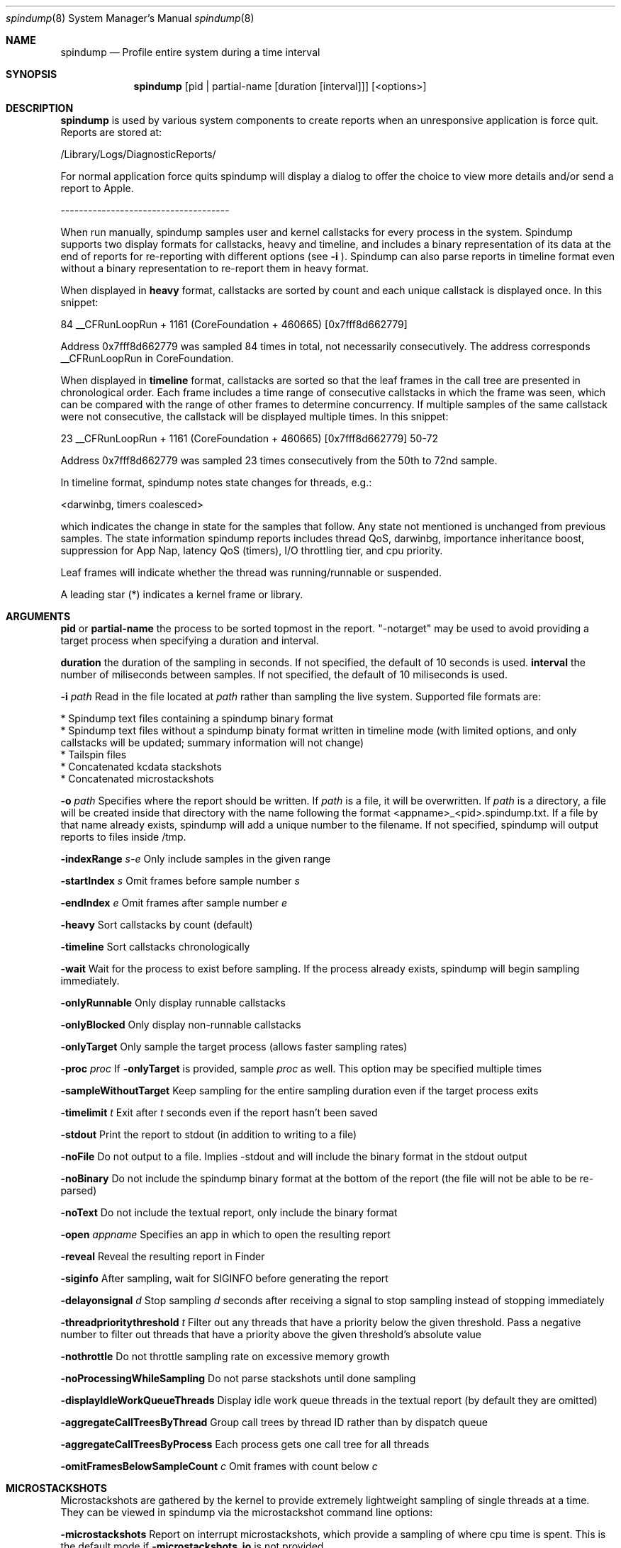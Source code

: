 .Dd April 19, 2016
.Dt spindump 8
.Os Darwin
.Sh NAME
.Nm spindump 
.Nd Profile entire system during a time interval
.Sh SYNOPSIS
.Nm spindump
.Op pid | partial-name Op duration Op interval
.Op <options>
.Sh DESCRIPTION
.Nm spindump 
is used by various system components to create reports when an unresponsive application is force quit. Reports are stored at:
.Pp
/Library/Logs/DiagnosticReports/
.Pp
For normal application force quits spindump will display a dialog to offer the choice to view more details and/or send a report to Apple.
.Pp
-------------------------------------
.Pp
When run manually, spindump samples user and kernel callstacks for every process in the system. Spindump supports two display formats for callstacks, heavy and timeline, and includes a binary representation of its data at the end of reports for re-reporting with different options (see
.Fl i
). Spindump can also parse reports in timeline format even without a binary representation to re-report them in heavy format.
.Pp
When displayed in
.Nm heavy
format, callstacks are sorted by count and each unique callstack is displayed once. In this snippet:
.Pp
84  __CFRunLoopRun + 1161 (CoreFoundation + 460665) [0x7fff8d662779]
.Pp
Address 0x7fff8d662779 was sampled 84 times in total, not necessarily consecutively. The address corresponds __CFRunLoopRun in CoreFoundation.
.Pp
When displayed in
.Nm timeline
format, callstacks are sorted so that the leaf frames in the call tree are presented in chronological order. Each frame includes a time range of consecutive callstacks in which the frame was seen, which can be compared with the range of other frames to determine concurrency. If multiple samples of the same callstack were not consecutive, the callstack will be displayed multiple times. In this snippet:
.Pp
23  __CFRunLoopRun + 1161 (CoreFoundation + 460665) [0x7fff8d662779] 50-72
.Pp
Address 0x7fff8d662779 was sampled 23 times consecutively from the 50th to 72nd sample.
.Pp
In timeline format, spindump notes state changes for threads, e.g.:
.Pp
<darwinbg, timers coalesced>
.Pp
which indicates the change in state for the samples that follow. Any state not mentioned is unchanged from previous samples. The state information spindump reports includes thread QoS, darwinbg, importance inheritance boost, suppression for App Nap, latency QoS (timers), I/O throttling tier, and cpu priority.
.Pp
Leaf frames will indicate whether the thread was running/runnable or suspended.
.Pp
A leading star (*) indicates a kernel frame or library.
.Sh ARGUMENTS
.Nm pid
or
.Nm partial-name
the process to be sorted topmost in the report. "-notarget" may be used to avoid providing a target process when specifying a duration and interval.
.Pp
.Nm duration
the duration of the sampling in seconds. If not specified, the default of 10 seconds is used.
.Tp
.Nm interval
the number of miliseconds between samples. If not specified, the default of 10 miliseconds is used.
.Pp
.Fl i Ar path
Read in the file located at
.Ar path
rather than sampling the live system. Supported file formats are:
.Pp
    * Spindump text files containing a spindump binary format
    * Spindump text files without a spindump binaty format written in timeline mode (with limited options, and only callstacks will be updated; summary information will not change)
    * Tailspin files
    * Concatenated kcdata stackshots
    * Concatenated microstackshots
.Pp
.Fl o Ar path
Specifies where the report should be written. If
.Ar path
is a file, it will be overwritten. If
.Ar path
is a directory, a file will be created inside that directory with the name following the format <appname>_<pid>.spindump.txt. If a file by that name already exists, spindump will add a unique number to the filename. If not specified, spindump will output reports to files inside /tmp.
.Pp
.Fl indexRange Ar s-e
Only include samples in the given range
.Pp
.Fl startIndex Ar s
Omit frames before sample number
.Ar s
.Pp
.Fl endIndex Ar e
Omit frames after sample number
.Ar e
.Pp
.Fl heavy
Sort callstacks by count (default)
.Pp
.Fl timeline
Sort callstacks chronologically
.Pp
.Fl wait
Wait for the process to exist before sampling. If the process already exists, spindump will begin sampling immediately.
.Pp
.Fl onlyRunnable
Only display runnable callstacks
.Pp
.Fl onlyBlocked
Only display non-runnable callstacks
.Pp
.Fl onlyTarget
Only sample the target process (allows faster sampling rates)
.Pp
.Fl proc
.Ar proc
If
.Fl onlyTarget
is provided, sample
.Ar proc
as well. This option may be specified multiple times
.Pp
.Fl sampleWithoutTarget
Keep sampling for the entire sampling duration even if the target process exits
.Pp
.Fl timelimit Ar t
Exit after
.Ar t
seconds even if the report hasn't been saved
.Pp
.Fl stdout
Print the report to stdout (in addition to writing to a file)
.Pp
.Fl noFile
Do not output to a file. Implies -stdout and will include the binary format in the stdout output
.Pp
.Fl noBinary
Do not include the spindump binary format at the bottom of the report (the file will not be able to be re-parsed)
.Pp
.Fl noText
Do not include the textual report, only include the binary format
.Pp
.Fl open Ar appname
Specifies an app in which to open the resulting report
.Pp
.Fl reveal
Reveal the resulting report in Finder
.Pp
.Fl siginfo
After sampling, wait for SIGINFO before generating the report
.Pp
.Fl delayonsignal Ar d
Stop sampling
.Ar d
seconds after receiving a signal to stop sampling instead of stopping immediately
.Pp
.Fl threadprioritythreshold Ar t
Filter out any threads that have a priority below the given threshold. Pass a negative number to filter out threads that have a priority above the given threshold's absolute value
.Pp
.Fl nothrottle
Do not throttle sampling rate on excessive memory growth
.Pp
.Fl noProcessingWhileSampling
Do not parse stackshots until done sampling
.Pp
.Fl displayIdleWorkQueueThreads
Display idle work queue threads in the textual report (by default they are omitted)
.Pp
.Fl aggregateCallTreesByThread
Group call trees by thread ID rather than by dispatch queue
.Pp
.Fl aggregateCallTreesByProcess
Each process gets one call tree for all threads
.Pp
.Fl omitFramesBelowSampleCount Ar c
Omit frames with count below
.Ar c
.Pp

.Sh MICROSTACKSHOTS
.Pp
Microstackshots are gathered by the kernel to provide extremely lightweight sampling of single threads at a time. They can be viewed in spindump via the microstackshot command line options:
.Pp
.Fl microstackshots
Report on interrupt microstackshots, which provide a sampling of where cpu time is spent. This is the default mode if
.Fl microstackshots_io
is not provided
.Pp
.Fl microstackshots_io
Report on I/O microstackshots, which provide a sampling of where file backed memory is dirtied
.Pp
.Fl microstackshots_datastore Ar path
When reporting microstackshots, read from this location rather than using the live system's microstackshots. When saving with
.Fl microstackshots_save,
write to this location
.Pp
.Fl microstackshots_save
Save microstackshot from the live system to the path specified by
.Fl microstackshots_datastore
instead of generating a textual report
.Pp
.Fl microstackshots_starttime Ar date
Only report microstackshots after this time. The date can be a string like "11/14/12 12:00am" or a single number representing a unix timestamp in seconds
.Pp
.Fl microstackshots_endtime Ar date
Only report microstackshots before this time. The date can be a string like "11/14/12 12:00am" or a single number representing a unix timestamp in seconds
.Pp
.Fl microstackshots_pid Ar pid
Only report microstackshots for the given process id
.Pp
.Fl microstackshots_threadid Ar thread_id
Only report microstackshots for the given thread id
.Pp
.Fl microstackshots_dsc_path Ar path
Path to a directory containing dyld shared cache layout files. If not specified, spindump uses the historical information for the current machine
.Pp
.Fl batteryonly
Only include microstackshots taken while the machine was running on battery power
.Pp
.Fl aconly
Only include microstackshots taken while the machine was running on AC power
.Pp
.Fl useridleonly
Only include microstackshots taken while the user was idle
.Pp
.Fl useractiveonly
Only include microstackshots taken while the user was active
.Sh SEE ALSO
.Xr SubmitDiagInfo 8 ,
.Xr sample 1 
